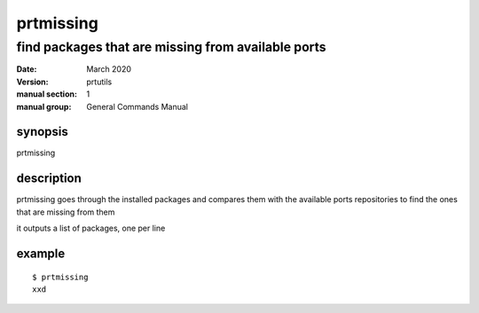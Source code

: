 ----------
prtmissing
----------

===================================================
find packages that are missing from available ports
===================================================

:date: March 2020
:version: prtutils
:manual section: 1
:manual group: General Commands Manual

synopsis
--------
prtmissing

description
-----------
prtmissing goes through the installed packages and compares them with the available ports repositories to find the ones that are missing from them

it outputs a list of packages, one per line

example
-------
::

    $ prtmissing
    xxd
